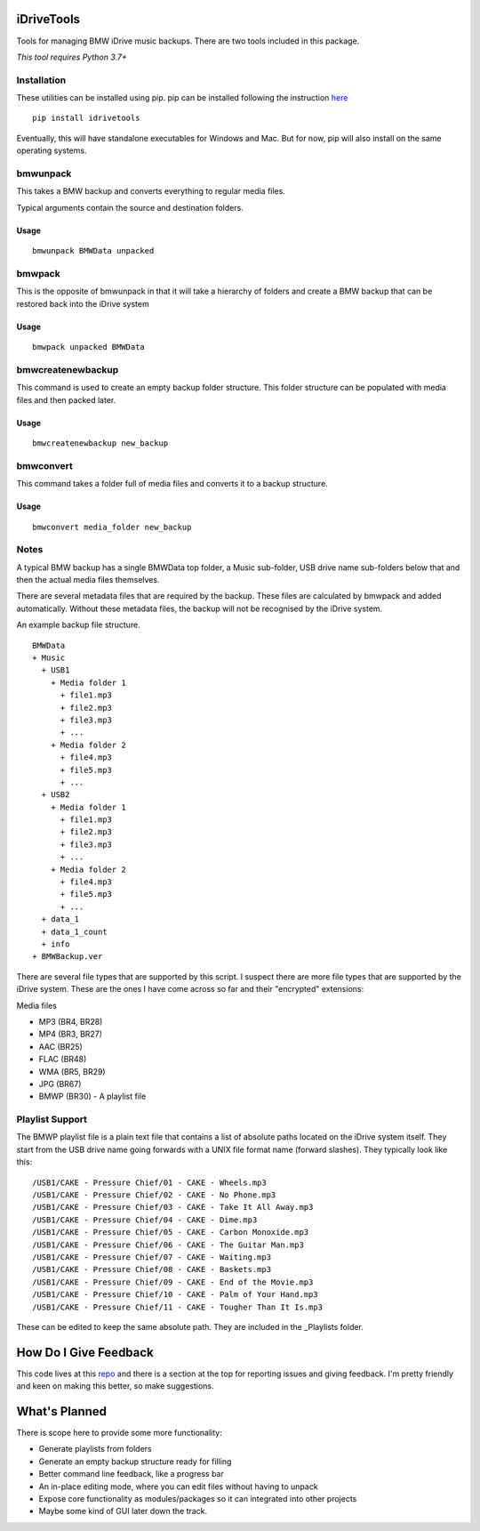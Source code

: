 iDriveTools
===========

Tools for managing BMW iDrive music backups. There are two tools included in this package.

*This tool requires Python 3.7+*

Installation
------------

These utilities can be installed using pip. pip can be installed following the instruction here_

.. _here: https://pip.pypa.io/en/stable/installing/

::

    pip install idrivetools

Eventually, this will have standalone executables for Windows and Mac. But for now, pip will also install
on the same operating systems.

bmwunpack
---------

This takes a BMW backup and converts everything to regular media files.

Typical arguments contain the source and destination folders.

Usage
*****

::

    bmwunpack BMWData unpacked

bmwpack
-------

This is the opposite of bmwunpack in that it will take a hierarchy of folders and
create a BMW backup that can be restored back into the iDrive system

Usage
*****

::

    bmwpack unpacked BMWData

bmwcreatenewbackup
------------------

This command is used to create an empty backup folder structure. This folder structure
can be populated with media files and then packed later.

Usage
*****

::

    bmwcreatenewbackup new_backup

bmwconvert
----------

This command takes a folder full of media files and converts it to a backup structure.

Usage
*****

::

    bmwconvert media_folder new_backup

Notes
-----

A typical BMW backup has a single BMWData top folder, a Music sub-folder, USB drive name
sub-folders below that and then the actual media files themselves.

There are several metadata files that are required by the backup. These files are
calculated by bmwpack and added automatically. Without these metadata files, the
backup will not be recognised by the iDrive system.

An example backup file structure.

::

    BMWData
    + Music
      + USB1
        + Media folder 1
          + file1.mp3
          + file2.mp3
          + file3.mp3
          + ...
        + Media folder 2
          + file4.mp3
          + file5.mp3
          + ...
      + USB2
        + Media folder 1
          + file1.mp3
          + file2.mp3
          + file3.mp3
          + ...
        + Media folder 2
          + file4.mp3
          + file5.mp3
          + ...
      + data_1
      + data_1_count
      + info
    + BMWBackup.ver

There are several file types that are supported by this script. I suspect there are more
file types that are supported by the iDrive system. These are the ones I have come across
so far and their "encrypted" extensions:

Media files

* MP3 (BR4, BR28)
* MP4 (BR3, BR27)
* AAC (BR25)
* FLAC (BR48)
* WMA (BR5, BR29)
* JPG (BR67)
* BMWP (BR30) - A playlist file

Playlist Support
----------------

The BMWP playlist file is a plain text file that contains a list of absolute paths
located on the iDrive system itself. They start from the USB drive name going forwards
with a UNIX file format name (forward slashes). They typically look like this:

::

    /USB1/CAKE - Pressure Chief/01 - CAKE - Wheels.mp3
    /USB1/CAKE - Pressure Chief/02 - CAKE - No Phone.mp3
    /USB1/CAKE - Pressure Chief/03 - CAKE - Take It All Away.mp3
    /USB1/CAKE - Pressure Chief/04 - CAKE - Dime.mp3
    /USB1/CAKE - Pressure Chief/05 - CAKE - Carbon Monoxide.mp3
    /USB1/CAKE - Pressure Chief/06 - CAKE - The Guitar Man.mp3
    /USB1/CAKE - Pressure Chief/07 - CAKE - Waiting.mp3
    /USB1/CAKE - Pressure Chief/08 - CAKE - Baskets.mp3
    /USB1/CAKE - Pressure Chief/09 - CAKE - End of the Movie.mp3
    /USB1/CAKE - Pressure Chief/10 - CAKE - Palm of Your Hand.mp3
    /USB1/CAKE - Pressure Chief/11 - CAKE - Tougher Than It Is.mp3

These can be edited to keep the same absolute path. They are included in the _Playlists folder.

How Do I Give Feedback
======================

This code lives at this repo_ and there is a section at the top for reporting issues and
giving feedback. I'm pretty friendly and keen on making this better, so make suggestions.

.. _repo: https://github.com/Centurix/idrivetools

What's Planned
==============

There is scope here to provide some more functionality:

* Generate playlists from folders
* Generate an empty backup structure ready for filling
* Better command line feedback, like a progress bar
* An in-place editing mode, where you can edit files without having to unpack
* Expose core functionality as modules/packages so it can integrated into other projects
* Maybe some kind of GUI later down the track.
